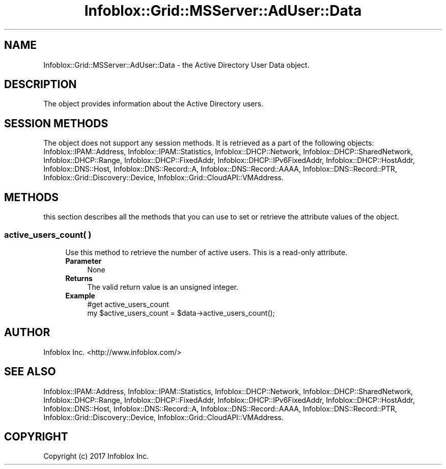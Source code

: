 .\" Automatically generated by Pod::Man 4.14 (Pod::Simple 3.40)
.\"
.\" Standard preamble:
.\" ========================================================================
.de Sp \" Vertical space (when we can't use .PP)
.if t .sp .5v
.if n .sp
..
.de Vb \" Begin verbatim text
.ft CW
.nf
.ne \\$1
..
.de Ve \" End verbatim text
.ft R
.fi
..
.\" Set up some character translations and predefined strings.  \*(-- will
.\" give an unbreakable dash, \*(PI will give pi, \*(L" will give a left
.\" double quote, and \*(R" will give a right double quote.  \*(C+ will
.\" give a nicer C++.  Capital omega is used to do unbreakable dashes and
.\" therefore won't be available.  \*(C` and \*(C' expand to `' in nroff,
.\" nothing in troff, for use with C<>.
.tr \(*W-
.ds C+ C\v'-.1v'\h'-1p'\s-2+\h'-1p'+\s0\v'.1v'\h'-1p'
.ie n \{\
.    ds -- \(*W-
.    ds PI pi
.    if (\n(.H=4u)&(1m=24u) .ds -- \(*W\h'-12u'\(*W\h'-12u'-\" diablo 10 pitch
.    if (\n(.H=4u)&(1m=20u) .ds -- \(*W\h'-12u'\(*W\h'-8u'-\"  diablo 12 pitch
.    ds L" ""
.    ds R" ""
.    ds C` ""
.    ds C' ""
'br\}
.el\{\
.    ds -- \|\(em\|
.    ds PI \(*p
.    ds L" ``
.    ds R" ''
.    ds C`
.    ds C'
'br\}
.\"
.\" Escape single quotes in literal strings from groff's Unicode transform.
.ie \n(.g .ds Aq \(aq
.el       .ds Aq '
.\"
.\" If the F register is >0, we'll generate index entries on stderr for
.\" titles (.TH), headers (.SH), subsections (.SS), items (.Ip), and index
.\" entries marked with X<> in POD.  Of course, you'll have to process the
.\" output yourself in some meaningful fashion.
.\"
.\" Avoid warning from groff about undefined register 'F'.
.de IX
..
.nr rF 0
.if \n(.g .if rF .nr rF 1
.if (\n(rF:(\n(.g==0)) \{\
.    if \nF \{\
.        de IX
.        tm Index:\\$1\t\\n%\t"\\$2"
..
.        if !\nF==2 \{\
.            nr % 0
.            nr F 2
.        \}
.    \}
.\}
.rr rF
.\" ========================================================================
.\"
.IX Title "Infoblox::Grid::MSServer::AdUser::Data 3"
.TH Infoblox::Grid::MSServer::AdUser::Data 3 "2018-06-05" "perl v5.32.0" "User Contributed Perl Documentation"
.\" For nroff, turn off justification.  Always turn off hyphenation; it makes
.\" way too many mistakes in technical documents.
.if n .ad l
.nh
.SH "NAME"
Infoblox::Grid::MSServer::AdUser::Data \- the Active Directory User Data object.
.SH "DESCRIPTION"
.IX Header "DESCRIPTION"
The object provides information about the Active Directory users.
.SH "SESSION METHODS"
.IX Header "SESSION METHODS"
The object does not support any session methods. It is retrieved as a part of the following objects: Infoblox::IPAM::Address, Infoblox::IPAM::Statistics, Infoblox::DHCP::Network, Infoblox::DHCP::SharedNetwork, Infoblox::DHCP::Range, Infoblox::DHCP::FixedAddr, Infoblox::DHCP::IPv6FixedAddr, Infoblox::DHCP::HostAddr, Infoblox::DNS::Host, Infoblox::DNS::Record::A, Infoblox::DNS::Record::AAAA, Infoblox::DNS::Record::PTR, Infoblox::Grid::Discovery::Device, Infoblox::Grid::CloudAPI::VMAddress.
.SH "METHODS"
.IX Header "METHODS"
this section describes all the methods that you can use to set or retrieve the attribute values of the object.
.SS "active_users_count( )"
.IX Subsection "active_users_count( )"
.RS 4
Use this method to retrieve the number of active users. This is a read-only attribute.
.IP "\fBParameter\fR" 4
.IX Item "Parameter"
None
.IP "\fBReturns\fR" 4
.IX Item "Returns"
The valid return value is an unsigned integer.
.IP "\fBExample\fR" 4
.IX Item "Example"
.Vb 2
\& #get active_users_count
\& my $active_users_count = $data\->active_users_count();
.Ve
.RE
.RS 4
.RE
.SH "AUTHOR"
.IX Header "AUTHOR"
Infoblox Inc. <http://www.infoblox.com/>
.SH "SEE ALSO"
.IX Header "SEE ALSO"
Infoblox::IPAM::Address, Infoblox::IPAM::Statistics, Infoblox::DHCP::Network, Infoblox::DHCP::SharedNetwork, Infoblox::DHCP::Range, Infoblox::DHCP::FixedAddr, Infoblox::DHCP::IPv6FixedAddr, Infoblox::DHCP::HostAddr, Infoblox::DNS::Host, Infoblox::DNS::Record::A, Infoblox::DNS::Record::AAAA, Infoblox::DNS::Record::PTR, Infoblox::Grid::Discovery::Device, Infoblox::Grid::CloudAPI::VMAddress.
.SH "COPYRIGHT"
.IX Header "COPYRIGHT"
Copyright (c) 2017 Infoblox Inc.
